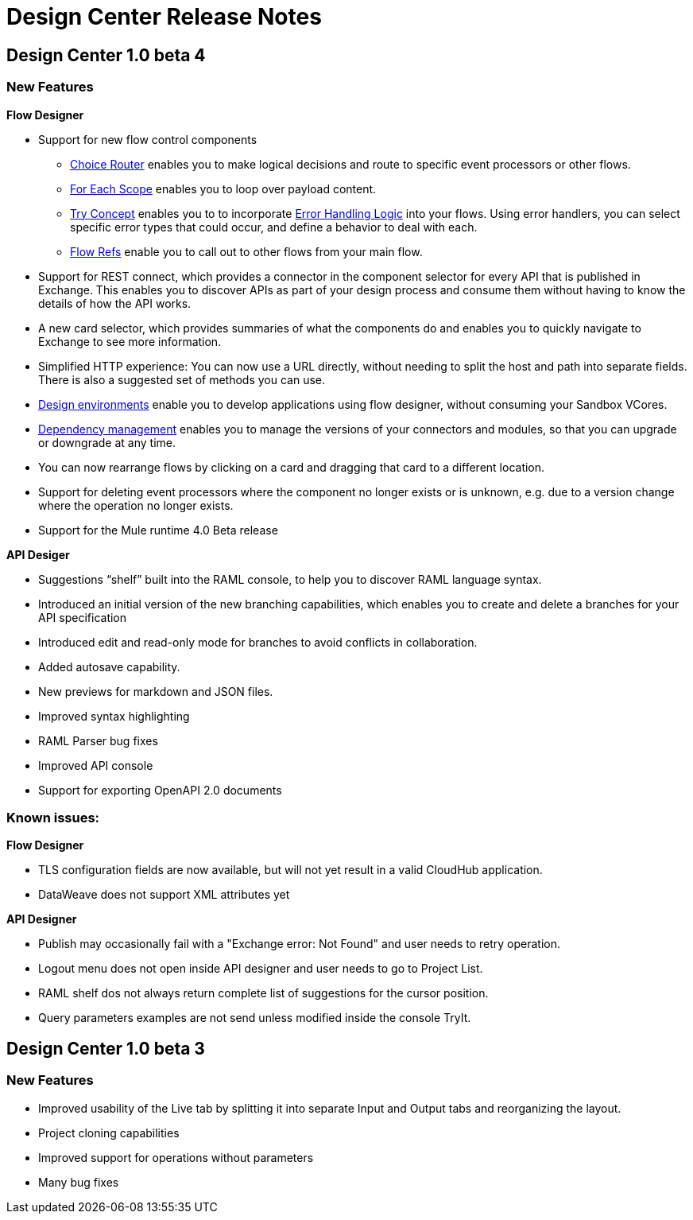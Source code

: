 = Design Center Release Notes

== Design Center 1.0 beta 4

=== New Features

*Flow Designer*

* Support for new flow control components
** link:/mule-user-guide/v/4.0/choice-router-concept[Choice Router] enables you to make logical decisions and route to specific event processors or other flows.
** link:/mule-user-guide/v/4.0/for-each-scope-concept[For Each Scope] enables you to loop over payload content.
** link:/mule-user-guide/v/4.0/try-scope-concept[Try Concept] enables you to to incorporate link:/mule-user-guide/v/4.0/error-handling[Error Handling Logic] into your flows. Using error handlers, you can select specific error types that could occur, and define a behavior to deal with each.
** link:/connectors/v/latest/flowref_about[Flow Refs] enable you to call out to other flows from your main flow.

* Support for REST connect, which provides a connector in the component selector for every API that is published in Exchange. This enables you to discover APIs as part of your design process and consume them without having to know the details of how the API works.
* A new card selector, which provides summaries of what the components do and enables you to quickly navigate to Exchange to see more information.
* Simplified HTTP experience: You can now use a URL directly, without needing to split the host and path into separate fields. There is also a suggested set of methods you can use.
* link:/design-center/v/1.0/user-access-to-design-center[Design environments] enable you to develop applications using flow designer, without consuming your Sandbox VCores.
* link:/design-center/v/1.0/manage-dependency-versions-design-center[Dependency management] enables you to manage the versions of your connectors and modules, so that you can upgrade or downgrade at any time.
* You can now rearrange flows by clicking on a card and dragging that card to a different location.
* Support for deleting event processors where the component no longer exists or is unknown, e.g. due to a version change where the operation no longer exists.
* Support for the Mule runtime 4.0 Beta release

*API Desiger*

* Suggestions “shelf” built into the RAML console, to help you to discover RAML language syntax.
* Introduced an initial version of the new branching capabilities, which enables you to create and delete a branches for your API specification
* Introduced edit and read-only mode for branches to avoid conflicts in collaboration.
* Added autosave capability.
* New previews for markdown and JSON files.
* Improved syntax highlighting
* RAML Parser bug fixes
* Improved API console
* Support for exporting OpenAPI 2.0 documents



=== Known issues:

*Flow Designer*

* TLS configuration fields are now available, but will not yet result in a valid CloudHub application.
* DataWeave does not support XML attributes yet

*API Designer*

* Publish may occasionally fail with a "Exchange error: Not Found" and user needs to retry operation.
* Logout menu does not open inside API designer and user needs to go to Project List.
* RAML shelf dos not always return complete list of suggestions for the cursor position.
* Query parameters examples are not send unless modified inside the console TryIt.



== Design Center 1.0 beta 3

=== New Features

* Improved usability of the Live tab by splitting it into separate Input and Output tabs and reorganizing the layout.
* Project cloning capabilities
* Improved support for operations without parameters
* Many bug fixes
